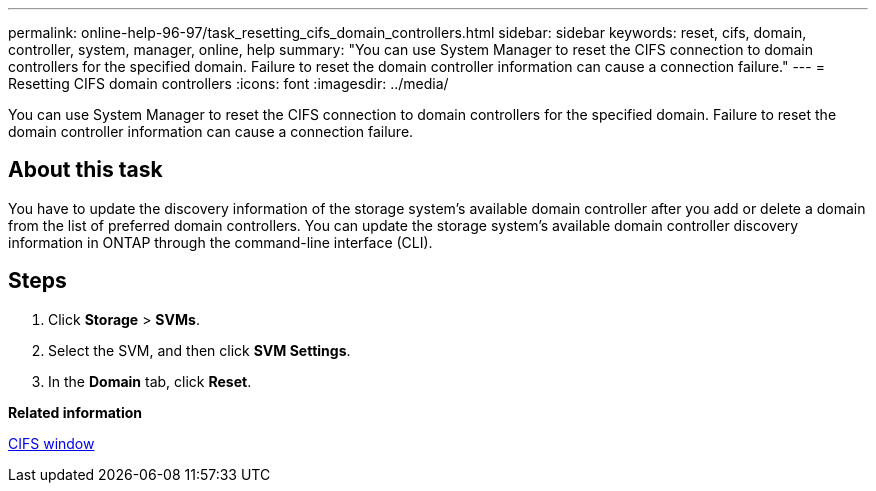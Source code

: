 ---
permalink: online-help-96-97/task_resetting_cifs_domain_controllers.html
sidebar: sidebar
keywords: reset, cifs, domain, controller, system, manager, online, help
summary: "You can use System Manager to reset the CIFS connection to domain controllers for the specified domain. Failure to reset the domain controller information can cause a connection failure."
---
= Resetting CIFS domain controllers
:icons: font
:imagesdir: ../media/

[.lead]
You can use System Manager to reset the CIFS connection to domain controllers for the specified domain. Failure to reset the domain controller information can cause a connection failure.

== About this task

You have to update the discovery information of the storage system's available domain controller after you add or delete a domain from the list of preferred domain controllers. You can update the storage system's available domain controller discovery information in ONTAP through the command-line interface (CLI).

== Steps

. Click *Storage* > *SVMs*.
. Select the SVM, and then click *SVM Settings*.
. In the *Domain* tab, click *Reset*.

*Related information*

xref:reference_cifs_window.adoc[CIFS window]
